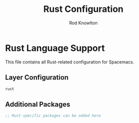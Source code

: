 #+TITLE: Rust Configuration
#+AUTHOR: Rod Knowlton

* Rust Language Support

This file contains all Rust-related configuration for Spacemacs.

** Layer Configuration

#+begin_src emacs-lisp :noweb-ref config-layers
  rust
#+end_src

** Additional Packages

#+begin_src emacs-lisp :noweb-ref additional-packages
  ;; Rust-specific packages can be added here
#+end_src
